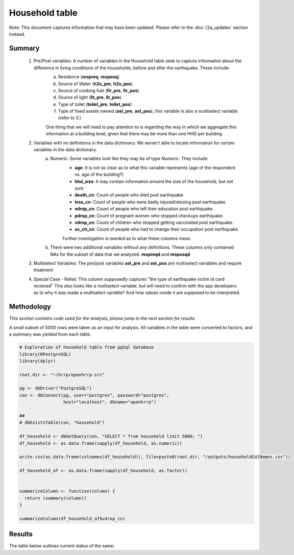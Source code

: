 Household table
===============

Note: This document captures information that may have been updated. Please refer to the :doc:`/2a_updates` section instead.

Summary
-------

	1. Pre/Post variables: A number of variables in the Household table seek to capture information about the difference in living conditions of the households, before and after the earthquake. These include:
		a. Residence (**respreq**, **resposq**)
		b. Source of Water (**h2o_pre**, **h2o_pos**)
		c. Source of cooking fuel (**fir_pre**, **fir_pos**)
		d. Source of light (**lit_pre**, **lit_pos**)
		e. Type of toilet (**toilet_pre**, **toilet_pos**)
		f. Type of fixed assets owned (**ast_pre**, **ast_pos**), this variable is also a multiselect variable (refer to 3.)

 		One thing that we will need to pay attention to is regarding the way in which we aggregate this information at a building level, given that there may be more than one HHD per building.

	2. Variables with no definitions in the data dictionary: We weren't able to locate information for certain variables in the data dictionary.
		a. Numeric: Some variables look like they may be of type *Numeric*. They include:
			* **age**: It is not so clear as to what this variable represents (age of the respondent vs. age of the building?)
			* **hhd_size**: It may contain information around the size of the household, but not sure
			* **death_cn**:   Count of people who died post earthquake.
			* **loss_cn**:   Count of people who were badly injured/missing post earthquake.
			* **edrop_cn**:   Count of people who left their education post earthquake.
			* **pdrop_cn**:   Count of pregnant women who stopped checkups earthquake.
			* **vdrop_cn**:   Count of  children who stopped getting vaccinated post earthquake.
			* **oc_ch_cn**:   Count of  people who had to change their occupation post earthquake.

			Further investigation is needed as to what these columns mean.

		b. There were two additional variables without any definitions. These columns only contained NAs for the subset of data that we analyzed. **respreqd** and **resposqd**

	3. Multiselect Variables: The pre/post variables **ast_pre** and **ast_pos** are multiselect variables and require treatment

	4. Special Case - Rahat: This column supposedly captures "the type of earthquake victim id card recieved" This also looks like a multiselect variable, but will need to confirm with the app developers as to why it was made a multiselect variable? And how values inside it are supposed to be interpreted.


Methodology
-----------

*This section contains code used for the analysis, please jump to the next section for results*

A small subset of 5000 rows were taken as an input for analysis. All variables in the table were converted to factors, and a summary was yielded from each table.

.. code-block:: r

	# Exploration of household table from pgSql database
	library(RPostgreSQL)
	library(dplyr)

	root.dir <- "~/hrrp/openhrrp-src"

	pg <- dbDriver("PostgreSQL")
	con <- dbConnect(pg, user="postgres", password="postgres",
	                 host="localhost", dbname="openhrrp")

	##
	# dbExistsTable(con, "household")

	df_household <- dbGetQuery(con, "SELECT * from household limit 5000; ")
	df_household <- as.data.frame(sapply(df_household, as.numeric))

	write.csv(as.data.frame(colnames(df_household)), file=paste0(root.dir, "/outputs/householdColNames.csv"))

	df_household_af <- as.data.frame(sapply(df_household, as.factor))


	summarizeColumn <- function(column) {
	  return (summary(column))
	}

	summarizeColumn(df_household_af$vdrop_cn)



Results
-------

The table below outlines current status of the same:

.. csv-table::
   :file: _data/data_recon_hhd/householdColNames_wStatus_231017.csv
